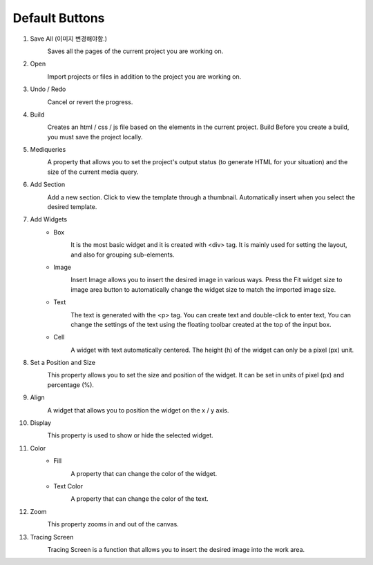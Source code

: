 Default Buttons
-----------------

#. Save All (이미지 변경해야함.)
    .. image:: /_static/toolbar/001_saveAll.png
        :height: 44px

    Saves all the pages of the current project you are working on.

#. Open
    .. image:: /_static/toolbar/002_open_new.png
        :height: 44px

    Import projects or files in addition to the project you are working on.

#. Undo / Redo
    .. image:: /_static/toolbar/003_undo.png
        :height: 44px

    .. image:: /_static/toolbar/004_redo.png
        :height: 44px

    Cancel or revert the progress.

#. Build
    .. image:: /_static/toolbar/005_build.png
        :height: 44px

    Creates an html / css / js file based on the elements in the current project. Build Before you create a build, you must save the project locally.

#. Mediqueries
    .. image:: /_static/toolbar/006_html.png
        :height: 44px

    A property that allows you to set the project's output status (to generate HTML for your situation) and the size of the current media query.

#. Add Section
    .. image:: /_static/toolbar/007_add.png
        :height: 44px

    Add a new section. Click to view the template through a thumbnail. Automatically insert when you select the desired template.

#. Add Widgets
    - Box
        .. image:: /_static/toolbar/008_box.png
            :height: 44px

        It is the most basic widget and it is created with <div> tag. It is mainly used for setting the layout, and also for grouping sub-elements.

    - Image
        .. image:: /_static/toolbar/009_img.png
            :height: 44px

        Insert Image allows you to insert the desired image in various ways. Press the Fit widget size to image area button to automatically change the widget size to match the imported image size.

    - Text
        .. image:: /_static/toolbar/010_text.png
            :height: 44px

        The text is generated with the <p> tag. You can create text and double-click to enter text, You can change the settings of the text using the floating toolbar created at the top of the input box.

    - Cell
        .. image:: /_static/toolbar/011_cell.png
            :height: 44px

        A widget with text automatically centered. The height (h) of the widget can only be a pixel (px) unit.

#. Set a Position and Size
        .. image:: /_static/toolbar/012_xywh.png
            :height: 44px

        This property allows you to set the size and position of the widget. It can be set in units of pixel (px) and percentage (%).

#. Align
    .. image:: /_static/toolbar/013_align_x.png
        :height: 44px
    .. image:: /_static/toolbar/014_align_y.png
        :height: 44px

    A widget that allows you to position the widget on the x / y axis.

#. Display
    .. image:: /_static/toolbar/015_display.png
        :height: 44px
    .. image:: /_static/toolbar/016_no_display.png
        :height: 44px

    This property is used to show or hide the selected widget.

#. Color
    - Fill
        .. image:: /_static/toolbar/017_paint.png
            :height: 44px

        A property that can change the color of the widget.

    - Text Color
        .. image:: /_static/toolbar/018_drop.png
            :height: 44px

        A property that can change the color of the text.
#. Zoom
    .. image:: /_static/toolbar/019_size.png
        :height: 44px

    This property zooms in and out of the canvas.

#. Tracing Screen
    .. image:: /_static/toolbar/023_tracing.png
        :height: 44px

    Tracing Screen is a function that allows you to insert the desired image into the work area.
